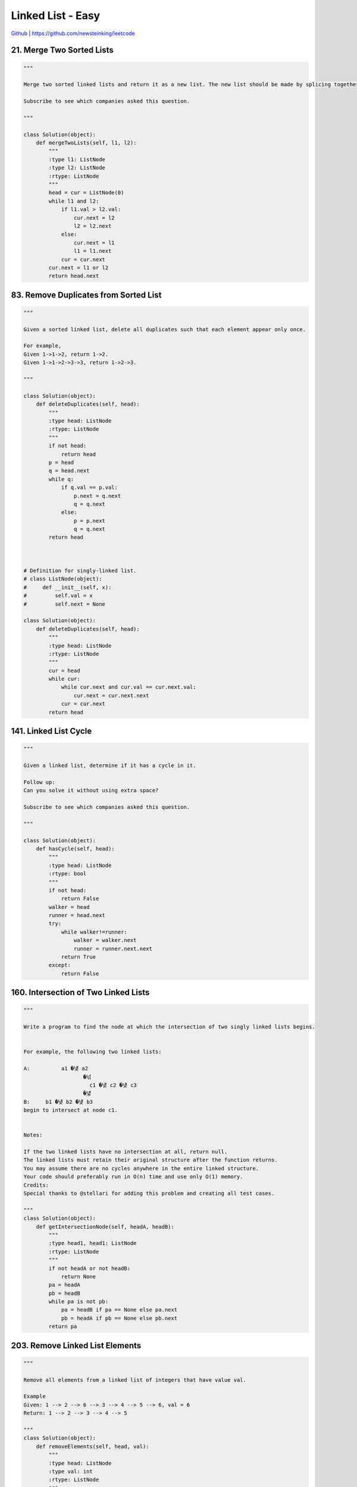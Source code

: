 Linked List - Easy
=======================================


`Github <https://github.com/newsteinking/leetcode>`_ | https://github.com/newsteinking/leetcode

21. Merge Two Sorted Lists
--------------------------------

.. code-block:: python

    """

    Merge two sorted linked lists and return it as a new list. The new list should be made by splicing together the nodes of the first two lists.

    Subscribe to see which companies asked this question.

    """

    class Solution(object):
        def mergeTwoLists(self, l1, l2):
            """
            :type l1: ListNode
            :type l2: ListNode
            :rtype: ListNode
            """
            head = cur = ListNode(0)
            while l1 and l2:
                if l1.val > l2.val:
                    cur.next = l2
                    l2 = l2.next
                else:
                    cur.next = l1
                    l1 = l1.next
                cur = cur.next
            cur.next = l1 or l2
            return head.next

83. Remove Duplicates from Sorted List
------------------------------------------

.. code-block:: python

    """

    Given a sorted linked list, delete all duplicates such that each element appear only once.

    For example,
    Given 1->1->2, return 1->2.
    Given 1->1->2->3->3, return 1->2->3.

    """

    class Solution(object):
        def deleteDuplicates(self, head):
            """
            :type head: ListNode
            :rtype: ListNode
            """
            if not head:
                return head
            p = head
            q = head.next
            while q:
                if q.val == p.val:
                    p.next = q.next
                    q = q.next
                else:
                    p = p.next
                    q = q.next
            return head



    # Definition for singly-linked list.
    # class ListNode(object):
    #     def __init__(self, x):
    #         self.val = x
    #         self.next = None

    class Solution(object):
        def deleteDuplicates(self, head):
            """
            :type head: ListNode
            :rtype: ListNode
            """
            cur = head
            while cur:
                while cur.next and cur.val == cur.next.val:
                    cur.next = cur.next.next
                cur = cur.next
            return head




141. Linked List Cycle
--------------------------------

.. code-block:: python

    """

    Given a linked list, determine if it has a cycle in it.

    Follow up:
    Can you solve it without using extra space?

    Subscribe to see which companies asked this question.

    """

    class Solution(object):
        def hasCycle(self, head):
            """
            :type head: ListNode
            :rtype: bool
            """
            if not head:
                return False
            walker = head
            runner = head.next
            try:
                while walker!=runner:
                    walker = walker.next
                    runner = runner.next.next
                return True
            except:
                return False

160. Intersection of Two Linked Lists
-------------------------------------------

.. code-block:: python

    """

    Write a program to find the node at which the intersection of two singly linked lists begins.


    For example, the following two linked lists:

    A:          a1 �넂 a2
                       �넊
                         c1 �넂 c2 �넂 c3
                       �넇
    B:     b1 �넂 b2 �넂 b3
    begin to intersect at node c1.


    Notes:

    If the two linked lists have no intersection at all, return null.
    The linked lists must retain their original structure after the function returns.
    You may assume there are no cycles anywhere in the entire linked structure.
    Your code should preferably run in O(n) time and use only O(1) memory.
    Credits:
    Special thanks to @stellari for adding this problem and creating all test cases.

    """
    class Solution(object):
        def getIntersectionNode(self, headA, headB):
            """
            :type head1, head1: ListNode
            :rtype: ListNode
            """
            if not headA or not headB:
                return None
            pa = headA
            pb = headB
            while pa is not pb:
                pa = headB if pa == None else pa.next
                pb = headA if pb == None else pb.next
            return pa






203. Remove Linked List Elements
--------------------------------

.. code-block:: python

    """

    Remove all elements from a linked list of integers that have value val.

    Example
    Given: 1 --> 2 --> 6 --> 3 --> 4 --> 5 --> 6, val = 6
    Return: 1 --> 2 --> 3 --> 4 --> 5

    """
    class Solution(object):
        def removeElements(self, head, val):
            """
            :type head: ListNode
            :type val: int
            :rtype: ListNode
            """
            dummy = ListNode(-1)
            dummy.next = head
            cur = dummy
            while cur:
                while cur.next and cur.next.val == val:
                    cur.next = cur.next.next
                cur=cur.next
            return dummy.next



206. Reverse Linked List
--------------------------------

.. code-block:: python

    """

    Reverse a singly linked list.

    """

    class Solution(object):
        def reverseList(self, head):
            """
            :type head: ListNode
            :rtype: ListNode
            """
            if not head:
                return None
            p = head
            q = head.next
            while q:
                head.next = q.next
                q.next = p
                p = q
                q = head.next
            return p

234. Palindrome Linked List
--------------------------------

.. code-block:: python

    """

    Given a singly linked list, determine if it is a palindrome.

    Follow up:
    Could you do it in O(n) time and O(1) space?

    """

    class Solution(object):
        def isPalindrome(self, head):
            """
            :type head: ListNode
            :rtype: bool
            """
            slow = fast = head
            while fast and fast.next:
                slow = slow.next
                fast = fast.next.next

            node = None
            while slow:
                nxt = slow.next
                slow.next = node
                node = slow
                slow = nxt

            while node and head:
                if node.val != head.val:
                    return False
                node = node.next
                head = head.next
            return True


237. Delete Node in a Linked List
--------------------------------------

.. code-block:: python


    """

    Write a function to delete a node (except the tail) in a singly linked list, given only access to that node.

    Supposed the linked list is 1 -> 2 -> 3 -> 4 and you are given the third node with value 3, the linked list should become 1 -> 2 -> 4 after calling your function.

    """

    class Solution(object):
        def deleteNode(self, node):
            """
            :type node: ListNode
            :rtype: void Do not return anything, modify node in-place instead.
            """
            node.val = node.next.val
            node.next = node.next.next

